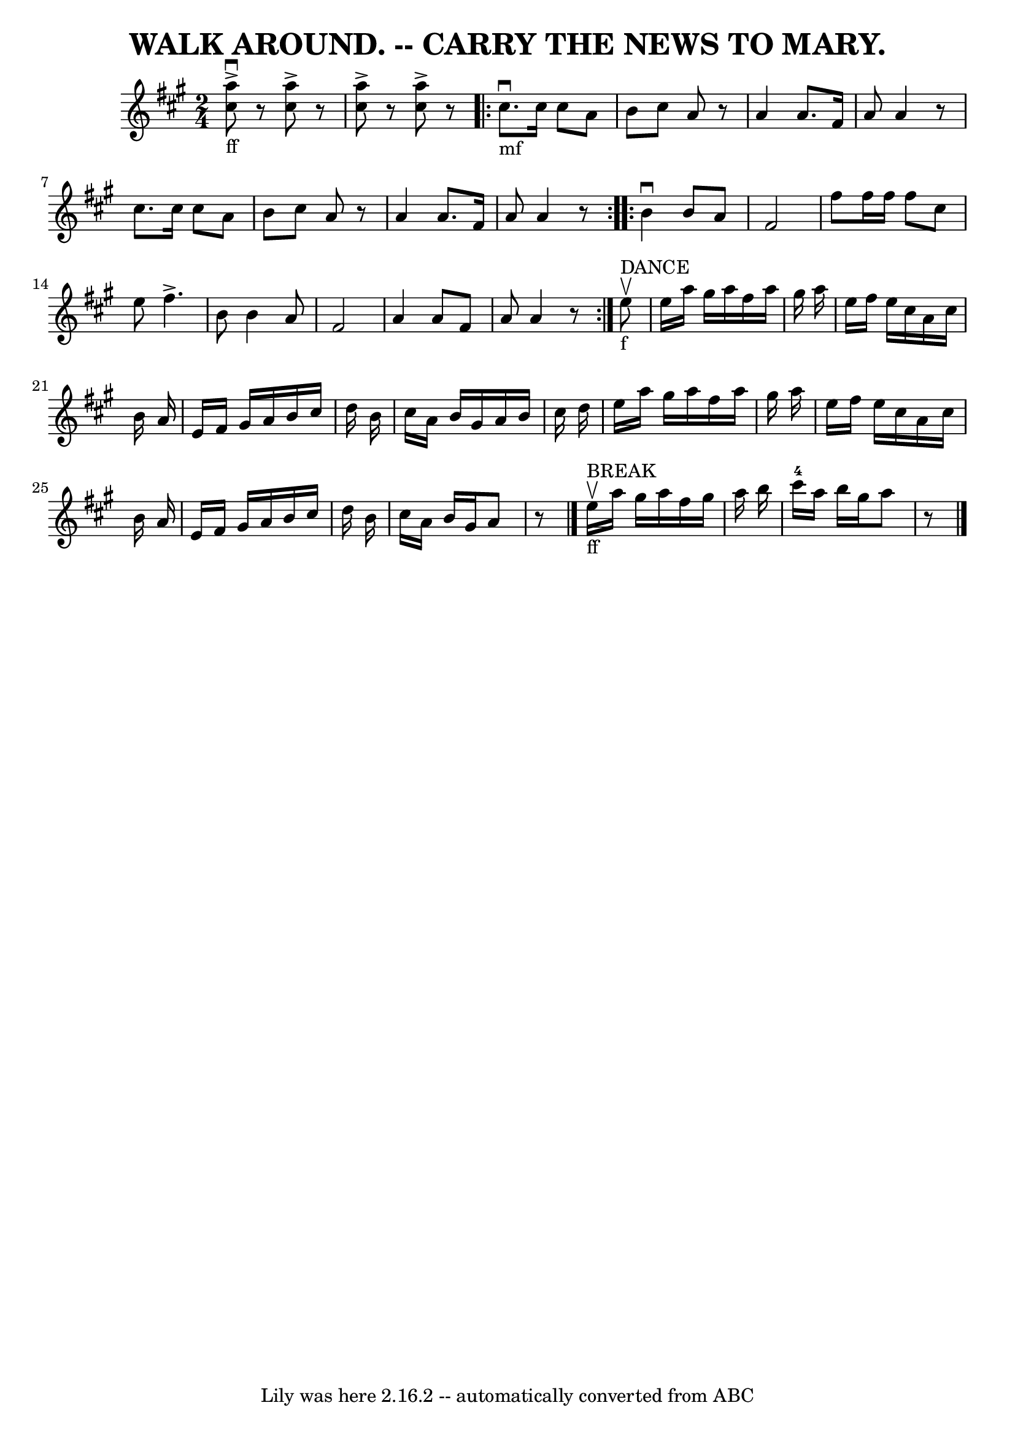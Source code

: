 \version "2.7.40"
\header {
	book = "Coles pg. 26.2"
	crossRefNumber = "2"
	footnotes = ""
	tagline = "Lily was here 2.16.2 -- automatically converted from ABC"
	title = "WALK AROUND. -- CARRY THE NEWS TO MARY."
}
voicedefault =  {
\set Score.defaultBarType = "empty"

\time 2/4 \key a \major     <<   a''8 _"ff"^\accent^\downbow   cis''8   >>   r8 
  <<   cis''8 ^\accent   a''8   >>   r8   \bar "|"   <<   a''8 ^\accent   
cis''8   >>   r8   <<   cis''8 ^\accent   a''8   >>   r8   \repeat volta 2 {    
   cis''8. _"mf"^\downbow   cis''16    cis''8    a'8    \bar "|"   b'8    
cis''8    a'8    r8   \bar "|"   a'4    a'8.    fis'16    \bar "|"   a'8    a'4 
   r8 \bar "|"     cis''8.    cis''16    cis''8    a'8    \bar "|"   b'8    
cis''8    a'8    r8   \bar "|"   a'4    a'8.    fis'16    \bar "|"   a'8    a'4 
   r8   }     \repeat volta 2 {   b'4 ^\downbow   b'8    a'8    \bar "|"   
fis'2    \bar "|"   fis''8    fis''16    fis''16    fis''8    cis''8    
\bar "|"   e''8    fis''4. ^\accent   \bar "|"   b'8    b'4    a'8    \bar "|"  
 fis'2    \bar "|"   a'4    a'8    fis'8    \bar "|"   a'8    a'4    r8   }     
    e''8 ^"DANCE"_"f"^\upbow \bar "|"     e''16    a''16    gis''16    a''16    
fis''16    a''16    gis''16    a''16    \bar "|"   e''16    fis''16    e''16    
cis''16    a'16    cis''16    b'16    a'16    \bar "|"   e'16    fis'16    
gis'16    a'16    b'16    cis''16    d''16    b'16    \bar "|"   cis''16    
a'16    b'16    gis'16    a'16    b'16    cis''16    d''16    \bar "|"     
e''16    a''16    gis''16    a''16    fis''16    a''16    gis''16    a''16    
\bar "|"   e''16    fis''16    e''16    cis''16    a'16    cis''16    b'16    
a'16    \bar "|"   e'16    fis'16    gis'16    a'16    b'16    cis''16    d''16 
   b'16    \bar "|"   cis''16    a'16    b'16    gis'16    a'8    r8   
\bar "|."         e''16 _"ff"^"BREAK"^\upbow   a''16    gis''16    a''16    
fis''16    gis''16    a''16    b''16    \bar "|"     cis'''16-4   a''16    
b''16    gis''16    a''8    r8 \bar "|."   
}

\score{
    <<

	\context Staff="default"
	{
	    \voicedefault 
	}

    >>
	\layout {
	}
	\midi {}
}
